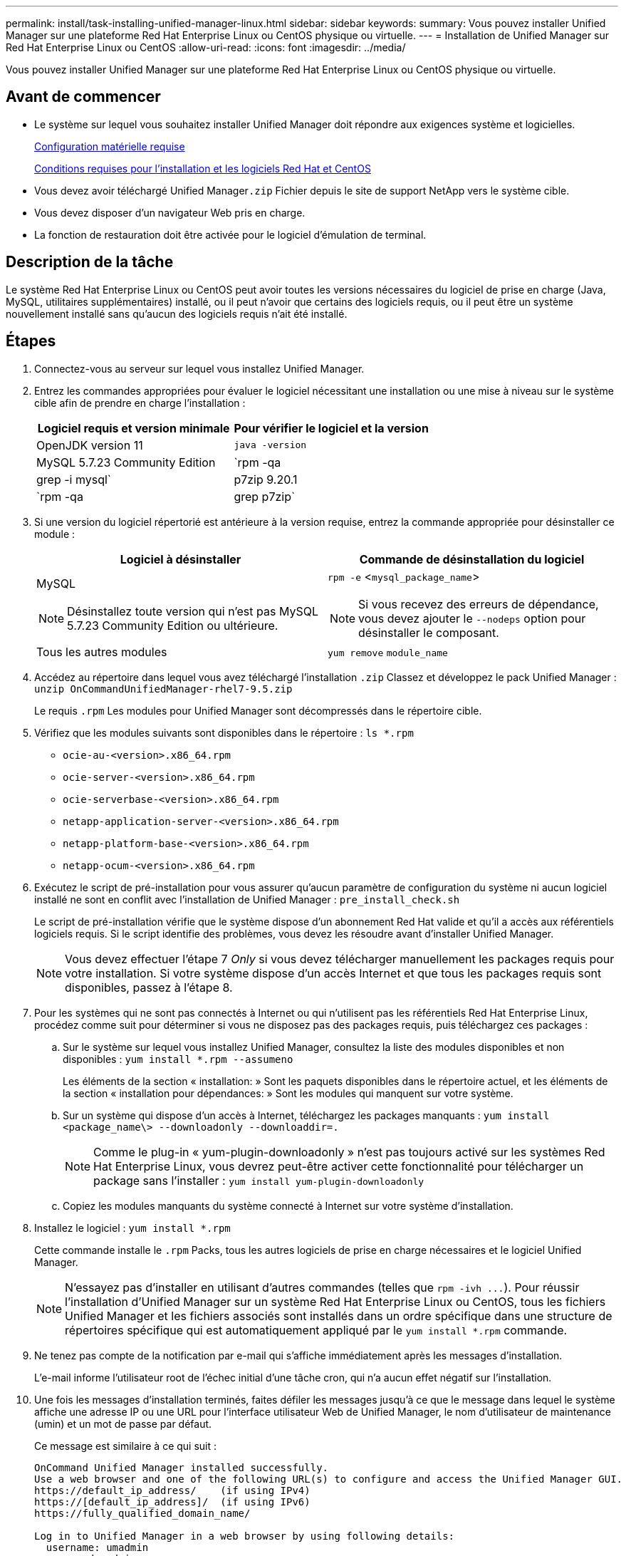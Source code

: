 ---
permalink: install/task-installing-unified-manager-linux.html 
sidebar: sidebar 
keywords:  
summary: Vous pouvez installer Unified Manager sur une plateforme Red Hat Enterprise Linux ou CentOS physique ou virtuelle. 
---
= Installation de Unified Manager sur Red Hat Enterprise Linux ou CentOS
:allow-uri-read: 
:icons: font
:imagesdir: ../media/


[role="lead"]
Vous pouvez installer Unified Manager sur une plateforme Red Hat Enterprise Linux ou CentOS physique ou virtuelle.



== Avant de commencer

* Le système sur lequel vous souhaitez installer Unified Manager doit répondre aux exigences système et logicielles.
+
xref:concept-virtual-infrastructure-or-hardware-system-requirements.adoc[Configuration matérielle requise]

+
xref:reference-red-hat-and-centos-software-and-installation-requirements.adoc[Conditions requises pour l'installation et les logiciels Red Hat et CentOS]

* Vous devez avoir téléchargé Unified Manager``.zip`` Fichier depuis le site de support NetApp vers le système cible.
* Vous devez disposer d'un navigateur Web pris en charge.
* La fonction de restauration doit être activée pour le logiciel d'émulation de terminal.




== Description de la tâche

Le système Red Hat Enterprise Linux ou CentOS peut avoir toutes les versions nécessaires du logiciel de prise en charge (Java, MySQL, utilitaires supplémentaires) installé, ou il peut n'avoir que certains des logiciels requis, ou il peut être un système nouvellement installé sans qu'aucun des logiciels requis n'ait été installé.



== Étapes

. Connectez-vous au serveur sur lequel vous installez Unified Manager.
. Entrez les commandes appropriées pour évaluer le logiciel nécessitant une installation ou une mise à niveau sur le système cible afin de prendre en charge l'installation :
+
|===
| Logiciel requis et version minimale | Pour vérifier le logiciel et la version 


 a| 
OpenJDK version 11
 a| 
`java -version`



 a| 
MySQL 5.7.23 Community Edition
 a| 
`rpm -qa | grep -i mysql`



 a| 
p7zip 9.20.1
 a| 
`rpm -qa | grep p7zip`

|===
. Si une version du logiciel répertorié est antérieure à la version requise, entrez la commande appropriée pour désinstaller ce module :
+
|===
| Logiciel à désinstaller | Commande de désinstallation du logiciel 


 a| 
MySQL

[NOTE]
====
Désinstallez toute version qui n'est pas MySQL 5.7.23 Community Edition ou ultérieure.

==== a| 
`rpm -e` <``mysql_package_name``>

[NOTE]
====
Si vous recevez des erreurs de dépendance, vous devez ajouter le `--nodeps` option pour désinstaller le composant.

====


 a| 
Tous les autres modules
 a| 
`yum remove` `module_name`

|===
. Accédez au répertoire dans lequel vous avez téléchargé l'installation `.zip` Classez et développez le pack Unified Manager : `unzip OnCommandUnifiedManager-rhel7-9.5.zip`
+
Le requis `.rpm` Les modules pour Unified Manager sont décompressés dans le répertoire cible.

. Vérifiez que les modules suivants sont disponibles dans le répertoire : `ls *.rpm`
+
** `ocie-au-<version>.x86_64.rpm`
** `ocie-server-<version>.x86_64.rpm`
** `ocie-serverbase-<version>.x86_64.rpm`
** `netapp-application-server-<version>.x86_64.rpm`
** `netapp-platform-base-<version>.x86_64.rpm`
** `netapp-ocum-<version>.x86_64.rpm`


. Exécutez le script de pré-installation pour vous assurer qu'aucun paramètre de configuration du système ni aucun logiciel installé ne sont en conflit avec l'installation de Unified Manager : `pre_install_check.sh`
+
Le script de pré-installation vérifie que le système dispose d'un abonnement Red Hat valide et qu'il a accès aux référentiels logiciels requis. Si le script identifie des problèmes, vous devez les résoudre avant d'installer Unified Manager.

+
[NOTE]
====
Vous devez effectuer l'étape 7 _Only_ si vous devez télécharger manuellement les packages requis pour votre installation. Si votre système dispose d'un accès Internet et que tous les packages requis sont disponibles, passez à l'étape 8.

====
. Pour les systèmes qui ne sont pas connectés à Internet ou qui n'utilisent pas les référentiels Red Hat Enterprise Linux, procédez comme suit pour déterminer si vous ne disposez pas des packages requis, puis téléchargez ces packages :
+
.. Sur le système sur lequel vous installez Unified Manager, consultez la liste des modules disponibles et non disponibles : `yum install *.rpm --assumeno`
+
Les éléments de la section « installation: » Sont les paquets disponibles dans le répertoire actuel, et les éléments de la section « installation pour dépendances: » Sont les modules qui manquent sur votre système.

.. Sur un système qui dispose d'un accès à Internet, téléchargez les packages manquants : `yum install <package_name\> --downloadonly --downloaddir=.`
+
[NOTE]
====
Comme le plug-in « yum-plugin-downloadonly » n'est pas toujours activé sur les systèmes Red Hat Enterprise Linux, vous devrez peut-être activer cette fonctionnalité pour télécharger un package sans l'installer : `yum install yum-plugin-downloadonly`

====
.. Copiez les modules manquants du système connecté à Internet sur votre système d'installation.


. Installez le logiciel : `yum install *.rpm`
+
Cette commande installe le `.rpm` Packs, tous les autres logiciels de prise en charge nécessaires et le logiciel Unified Manager.

+
[NOTE]
====
N'essayez pas d'installer en utilisant d'autres commandes (telles que `+rpm -ivh ...+`). Pour réussir l'installation d'Unified Manager sur un système Red Hat Enterprise Linux ou CentOS, tous les fichiers Unified Manager et les fichiers associés sont installés dans un ordre spécifique dans une structure de répertoires spécifique qui est automatiquement appliqué par le `yum install *.rpm` commande.

====
. Ne tenez pas compte de la notification par e-mail qui s'affiche immédiatement après les messages d'installation.
+
L'e-mail informe l'utilisateur root de l'échec initial d'une tâche cron, qui n'a aucun effet négatif sur l'installation.

. Une fois les messages d'installation terminés, faites défiler les messages jusqu'à ce que le message dans lequel le système affiche une adresse IP ou une URL pour l'interface utilisateur Web de Unified Manager, le nom d'utilisateur de maintenance (umin) et un mot de passe par défaut.
+
Ce message est similaire à ce qui suit :

+
[listing]
----
OnCommand Unified Manager installed successfully.
Use a web browser and one of the following URL(s) to configure and access the Unified Manager GUI.
https://default_ip_address/    (if using IPv4)
https://[default_ip_address]/  (if using IPv6)
https://fully_qualified_domain_name/

Log in to Unified Manager in a web browser by using following details:
  username: umadmin
  password: admin
----
. Enregistrez l'adresse IP ou l'URL, le nom d'utilisateur attribué (umadmin) et le mot de passe actuel.
. Si vous avez créé un compte utilisateur umadmin avec un répertoire personnel personnalisé avant d'installer Unified Manager, vous devez spécifier le shell de connexion utilisateur umadmin :``usermod -s /bin/maintenance-user-shell.sh umadmin``




== Une fois que vous avez terminé

Vous pouvez accéder à l'interface utilisateur Web pour effectuer la configuration initiale d'Unified Manager, comme décrit dans le _OnCommand Unified Manager System Configuration Guide_.
